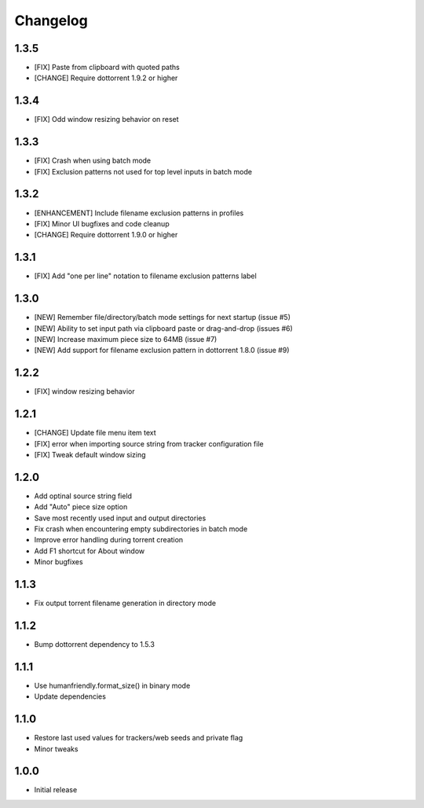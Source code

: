 Changelog
=========

1.3.5
-----
* [FIX] Paste from clipboard with quoted paths
* [CHANGE] Require dottorrent 1.9.2 or higher

1.3.4
-----
* [FIX] Odd window resizing behavior on reset

1.3.3
-----
* [FIX] Crash when using batch mode
* [FIX] Exclusion patterns not used for top level inputs in batch mode

1.3.2
-----
* [ENHANCEMENT] Include filename exclusion patterns in profiles
* [FIX] Minor UI bugfixes and code cleanup
* [CHANGE] Require dottorrent 1.9.0 or higher

1.3.1
-----
* [FIX] Add "one per line" notation to filename exclusion patterns label

1.3.0
-----
* [NEW] Remember file/directory/batch mode settings for next startup (issue #5)
* [NEW] Ability to set input path via clipboard paste or drag-and-drop (issues #6)
* [NEW] Increase maximum piece size to 64MB (issue #7)
* [NEW] Add support for filename exclusion pattern in dottorrent 1.8.0 (issue #9)

1.2.2
-----
* [FIX] window resizing behavior

1.2.1
-----
* [CHANGE] Update file menu item text 
* [FIX] error when importing source string from tracker configuration file
* [FIX] Tweak default window sizing

1.2.0
-----
* Add optinal source string field
* Add "Auto" piece size option
* Save most recently used input and output directories
* Fix crash when encountering empty subdirectories in batch mode
* Improve error handling during torrent creation
* Add F1 shortcut for About window
* Minor bugfixes


1.1.3
-----
* Fix output torrent filename generation in directory mode

1.1.2
-----
* Bump dottorrent dependency to 1.5.3

1.1.1
-----
* Use humanfriendly.format_size() in binary mode
* Update dependencies

1.1.0
-----
* Restore last used values for trackers/web seeds and private flag
* Minor tweaks

1.0.0
-----
* Initial release
